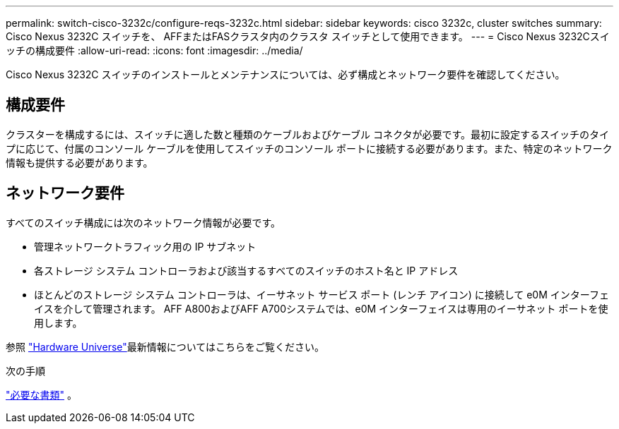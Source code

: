---
permalink: switch-cisco-3232c/configure-reqs-3232c.html 
sidebar: sidebar 
keywords: cisco 3232c, cluster switches 
summary: Cisco Nexus 3232C スイッチを、 AFFまたはFASクラスタ内のクラスタ スイッチとして使用できます。 
---
= Cisco Nexus 3232Cスイッチの構成要件
:allow-uri-read: 
:icons: font
:imagesdir: ../media/


[role="lead"]
Cisco Nexus 3232C スイッチのインストールとメンテナンスについては、必ず構成とネットワーク要件を確認してください。



== 構成要件

クラスターを構成するには、スイッチに適した数と種類のケーブルおよびケーブル コネクタが必要です。最初に設定するスイッチのタイプに応じて、付属のコンソール ケーブルを使用してスイッチのコンソール ポートに接続する必要があります。また、特定のネットワーク情報も提供する必要があります。



== ネットワーク要件

すべてのスイッチ構成には次のネットワーク情報が必要です。

* 管理ネットワークトラフィック用の IP サブネット
* 各ストレージ システム コントローラおよび該当するすべてのスイッチのホスト名と IP アドレス
* ほとんどのストレージ システム コントローラは、イーサネット サービス ポート (レンチ アイコン) に接続して e0M イ​​ンターフェイスを介して管理されます。  AFF A800およびAFF A700システムでは、e0M イ​​ンターフェイスは専用のイーサネット ポートを使用します。


参照 https://hwu.netapp.com["Hardware Universe"^]最新情報についてはこちらをご覧ください。

.次の手順
link:required-documentation-3232c.html["必要な書類"] 。

